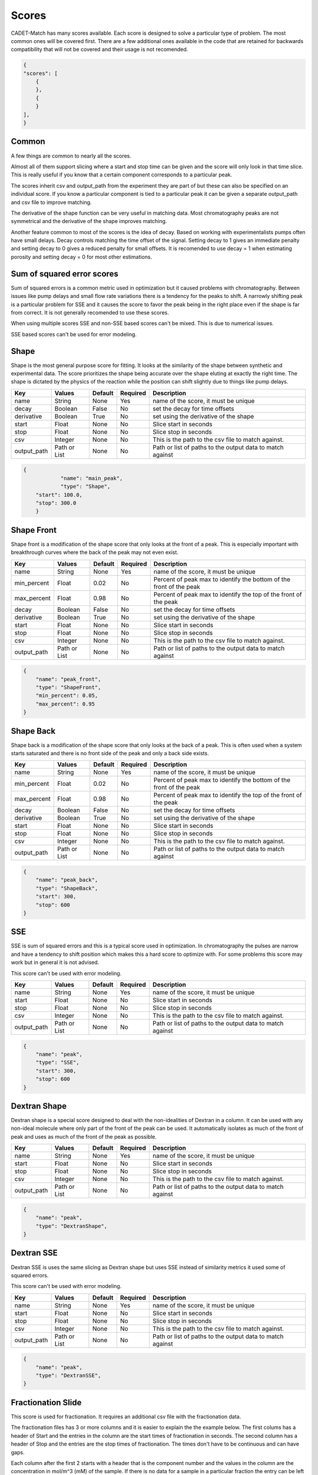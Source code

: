 Scores
------

CADET-Match has many scores available.
Each score is designed to solve a particular type of problem. 
The most common ones will be covered first.
There are a few additional ones available in the code that are retained for backwards compatibility that will not be covered and their usage is not recomended.

.. code-block:: json

    {
    "scores": [
        {
        },
        {
        }
    ],
    }

Common
^^^^^^

A few things are common to nearly all the scores. 

Almost all of them support slicing where a start and stop time can be given and the score will only look in that time slice.
This is really useful if you know that a certain component corresponds to a particular peak.

The scores inherit csv and output_path from the experiment they are part of but these can also be specified on an individual score.
If you know a particular component is tied to a particular peak it can be given a separate output_path and csv file to improve matching.

The derivative of the shape function can be very useful in matching data.
Most chromatography peaks are not symmetrical and the derivative of the shape improves matching.

Another feature common to most of the scores is the idea of decay.
Based on working with experimentalists pumps often have small delays.
Decay controls matching the time offset of the signal.
Setting decay to 1 gives an immediate penalty and setting decay to 0 gives a reduced penalty for small offsets.
It is recomended to use decay = 1 when estimating porosity and setting decay = 0 for most other estimations.

Sum of squared error scores
^^^^^^^^^^^^^^^^^^^^^^^^^^^

Sum of squared errors is a common metric used in optimization but it caused problems with chromatography.
Between issues like pump delays and small flow rate variations there is a tendency for the peaks to shift.
A narrowly shifting peak is a particular problem for SSE and it causes the score to favor the peak being in the right place even if the shape is far from correct.
It is not generally recomended to use these scores.

When using multiple scores SSE and non-SSE based scores can't be mixed.
This is due to numerical issues. 

SSE based scores can't be used for error modeling.

Shape
^^^^^

Shape is the most general purpose score for fitting.
It looks at the similarity of the shape between synthetic and experimental data.
The score prioritizes the shape being accurate over the shape eluting at exactly the right time.
The shape is dictated by the physics of the reaction while the position can shift slightly due to things like pump delays.

=================== ============== ================ ========== =========================================================================================================
 Key                  Values          Default        Required     Description
=================== ============== ================ ========== =========================================================================================================
name                  String          None             Yes       name of the score, it must be unique
decay                 Boolean         False            No        set the decay for time offsets
derivative            Boolean         True             No        set using the derivative of the shape
start                 Float           None             No        Slice start in seconds
stop                  Float           None             No        Slice stop in seconds
csv                   Integer         None             No        This is the path to the csv file to match against. 
output_path          Path or List     None             No        Path or list of paths to the output data to match against
=================== ============== ================ ========== =========================================================================================================

.. code-block:: json

    {
		"name": "main_peak",
		"type": "Shape",
        "start": 100.0,
        "stop": 300.0
	}

Shape Front
^^^^^^^^^^^

Shape front is a modification of the shape score that only looks at the front of a peak.
This is especially important with breakthrough curves where the back of the peak may not even exist. 

=================== ============== ================ ========== =========================================================================================================
 Key                  Values          Default        Required     Description
=================== ============== ================ ========== =========================================================================================================
name                  String          None             Yes       name of the score, it must be unique
min_percent           Float           0.02             No        Percent of peak max to identify the bottom of the front of the peak
max_percent           Float           0.98             No        Percent of peak max to identify the top of the front of the peak
decay                 Boolean         False            No        set the decay for time offsets
derivative            Boolean         True             No        set using the derivative of the shape
start                 Float           None             No        Slice start in seconds
stop                  Float           None             No        Slice stop in seconds
csv                   Integer         None             No        This is the path to the csv file to match against. 
output_path          Path or List     None             No        Path or list of paths to the output data to match against
=================== ============== ================ ========== =========================================================================================================

.. code-block:: json

    {
        "name": "peak_front",
        "type": "ShapeFront",
        "min_percent": 0.05,
        "max_percent": 0.95
    }

Shape Back
^^^^^^^^^^

Shape back is a modification of the shape score that only looks at the back of a peak.
This is often used when a system starts saturated and there is no front side of the peak and only a back side exists.

=================== ============== ================ ========== =========================================================================================================
 Key                  Values          Default        Required     Description
=================== ============== ================ ========== =========================================================================================================
name                  String          None             Yes       name of the score, it must be unique
min_percent           Float           0.02             No        Percent of peak max to identify the bottom of the front of the peak
max_percent           Float           0.98             No        Percent of peak max to identify the top of the front of the peak
decay                 Boolean         False            No        set the decay for time offsets
derivative            Boolean         True             No        set using the derivative of the shape
start                 Float           None             No        Slice start in seconds
stop                  Float           None             No        Slice stop in seconds
csv                   Integer         None             No        This is the path to the csv file to match against. 
output_path          Path or List     None             No        Path or list of paths to the output data to match against
=================== ============== ================ ========== =========================================================================================================

.. code-block:: json

    {
        "name": "peak_back",
        "type": "ShapeBack",
        "start": 300,
        "stop": 600
    }

SSE
^^^

SSE is sum of squared errors and this is a typical score used in optimization.
In chromatography the pulses are narrow and have a tendency to shift position which makes this a hard score to optimize with.
For some problems this score may work but in general it is not advised.

This score can't be used with error modeling.

=================== ============== ================ ========== =========================================================================================================
 Key                  Values          Default        Required     Description
=================== ============== ================ ========== =========================================================================================================
name                  String          None             Yes       name of the score, it must be unique
start                 Float           None             No        Slice start in seconds
stop                  Float           None             No        Slice stop in seconds
csv                   Integer         None             No        This is the path to the csv file to match against. 
output_path          Path or List     None             No        Path or list of paths to the output data to match against
=================== ============== ================ ========== =========================================================================================================

.. code-block:: json

    {
        "name": "peak",
        "type": "SSE",
        "start": 300,
        "stop": 600
    }

Dextran Shape
^^^^^^^^^^^^^

Dextran shape is a special score designed to deal with the non-idealities of Dextran in a column.
It can be used with any non-ideal molecule where only part of the front of the peak can be used.
It automatically isolates as much of the front of peak and uses as much of the front of the peak as possible.

=================== ============== ================ ========== =========================================================================================================
 Key                  Values          Default        Required     Description
=================== ============== ================ ========== =========================================================================================================
name                  String          None             Yes       name of the score, it must be unique
start                 Float           None             No        Slice start in seconds
stop                  Float           None             No        Slice stop in seconds
csv                   Integer         None             No        This is the path to the csv file to match against. 
output_path          Path or List     None             No        Path or list of paths to the output data to match against
=================== ============== ================ ========== =========================================================================================================

.. code-block:: json

    {
        "name": "peak",
        "type": "DextranShape",
    }

Dextran SSE
^^^^^^^^^^^

Dextran SSE is uses the same slicing as Dextran shape but uses SSE instead of similarity metrics it used some of squared errors.

This score can't be used with error modeling.

=================== ============== ================ ========== =========================================================================================================
 Key                  Values          Default        Required     Description
=================== ============== ================ ========== =========================================================================================================
name                  String          None             Yes       name of the score, it must be unique
start                 Float           None             No        Slice start in seconds
stop                  Float           None             No        Slice stop in seconds
csv                   Integer         None             No        This is the path to the csv file to match against. 
output_path          Path or List     None             No        Path or list of paths to the output data to match against
=================== ============== ================ ========== =========================================================================================================

.. code-block:: json

    {
        "name": "peak",
        "type": "DextranSSE",
    }

Fractionation Slide
^^^^^^^^^^^^^^^^^^^

This score is used for fractionation.
It requires an additional csv file with the fractionation data. 

The fractionation files has 3 or more columns and it is easier to explain the the example below.
The first colums has a header of Start and the entries in the column are the start times of fractionation in seconds.
The second column has a header of Stop and the entries are the stop times of fractionation.
The times don't have to be continuous and can have gaps.

Each column after the first 2 starts with a header that is the component number and the values in the column are the concentration in mol/m^3 (mM) of the sample.
If there is no data for a sample in a particular fraction the entry can be left blank and it will be handled.  

In the case below 3 samples are collected from 400-450s, 450-500s, and 500-550s on component 0 and component 1.

======    =========  ============  ===========
Start      Stop           0             1
======    =========  ============  ===========
400	       450        0.0051	    0.0054
450        500        0.0178        0.0190
500        550        0.0265        0.0287
======    =========  ============  ===========


=================== ============== ================ ========== =========================================================================================================
 Key                  Values          Default        Required     Description
=================== ============== ================ ========== =========================================================================================================
name                  String          None             Yes       name of the score, it must be unique
unit_name             String          None             Yes       Name of the unit operation that is fractionated (usually outlet representing UV detector)
fraction_csv          Path            None             Yes       csv file with fractionation data
start                 Float           None             No        Slice start in seconds
stop                  Float           None             No        Slice stop in seconds
csv                   Integer         None             No        This is the path to the csv file to match against. 
output_path          Path or List     None             No        Path or list of paths to the output data to match against
=================== ============== ================ ========== =========================================================================================================

.. code-block:: json

    {
        "name": "fractionation",
        "type": "fractionationSlide",
        "unit_name": "unit_002",
        "fraction_csv": "frac.csv"
    }

Fractionation SSE
^^^^^^^^^^^^^^^^^

Fractionation based score using SSE and was written for testing purpose in a paper and is not generally recomended.  

This score can't be used with error modeling.


=================== ============== ================ ========== =========================================================================================================
 Key                  Values          Default        Required     Description
=================== ============== ================ ========== =========================================================================================================
name                  String          None             Yes       name of the score, it must be unique
unit_name             String          None             Yes       Name of the unit operation that is fractionated (usually outlet representing UV detector)
fraction_csv          Path            None             Yes       csv file with fractionation data
start                 Float           None             No        Slice start in seconds
stop                  Float           None             No        Slice stop in seconds
csv                   Integer         None             No        This is the path to the csv file to match against. 
output_path          Path or List     None             No        Path or list of paths to the output data to match against
=================== ============== ================ ========== =========================================================================================================

.. code-block:: json

    {
        "name": "fractionation",
        "type": "fractionationSSE",
        "unit_name": "unit_002",
        "fraction_csv": "frac.csv"
    }

Ceiling
^^^^^^^

Ceiling is a special case score.
It is almost always used with start and stop and is used to ensure nothing is above the defined value in the selected interval.
On some experimental systems that are running very close to overload a fit can be obtained that has a large amount of material coming off during loading.
This can be used as a restriction for that effect.  

=================== ============== ================ ========== =========================================================================================================
 Key                  Values          Default        Required     Description
=================== ============== ================ ========== =========================================================================================================
name                  String          None             Yes       name of the score, it must be unique
max_value             Float           None             Yes       max value that is allowed
start                 Float           None             No        Slice start in seconds
stop                  Float           None             No        Slice stop in seconds
csv                   Integer         None             No        This is the path to the csv file to match against. 
output_path          Path or List     None             No        Path or list of paths to the output data to match against
=================== ============== ================ ========== =========================================================================================================

.. code-block:: json

    {
        "name": "limit",
        "type": "Ceiling",
        "max_value": 0.05,
        "start": 0,
        "stop": 100
    }

Other
^^^^^

There are a few other scores that exist. 

AbsoluteTime and AbsoluteHeight are used by error modeling and can't be used for parameter estimation.
When continueMCMC=1 is set these scores are automatically added when needed.
It is not advisable to add these by hand.

There are many older variations of Shape, ShapeFront and ShapeBack and these are all obsolete now and the same things can be done with the derivative and decay options.

